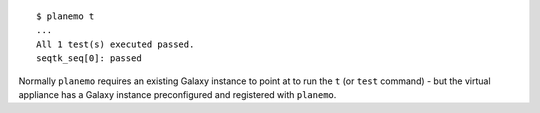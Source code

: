 
::

    $ planemo t
    ...
    All 1 test(s) executed passed.
    seqtk_seq[0]: passed

Normally ``planemo`` requires an existing Galaxy instance to point at to run
the ``t`` (or ``test`` command) - but the virtual appliance has a
Galaxy instance preconfigured and registered with ``planemo``.
